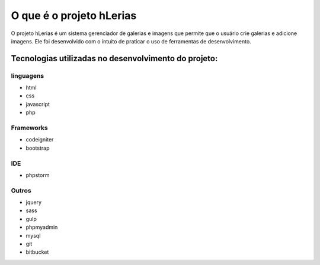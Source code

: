 ###################
O que é o projeto hLerias
###################

O projeto hLerias é um sistema gerenciador de galerias e imagens
que permite que o usuário crie galerias e adicione imagens.
Ele foi desenvolvido com o intuito de praticar o uso de ferramentas de
desenvolvimento.

----
###################
Tecnologias utilizadas no desenvolvimento do projeto:
###################
----
**************************
linguagens
**************************

* 	html
*    css
*    javascript
*    php

----
*******************
Frameworks
*******************

*	codeigniter
*    bootstrap

----
************
IDE
************

*	phpstorm

----
*******
Outros
*******

*	jquery
*    sass
*    gulp
*    phpmyadmin
*    mysql
*    git
*    bitbucket
